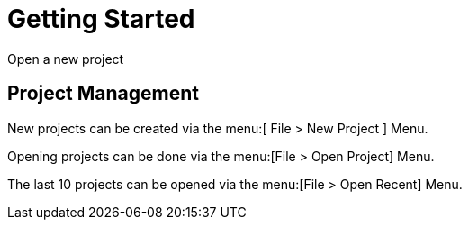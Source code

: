 = Getting Started
:experimental:

Open a new project

== Project Management

New projects can be created via the menu:[ File > New Project ] Menu.

Opening projects can be done via the menu:[File > Open Project] Menu.

The last 10 projects can be opened via the menu:[File > Open Recent] Menu.
